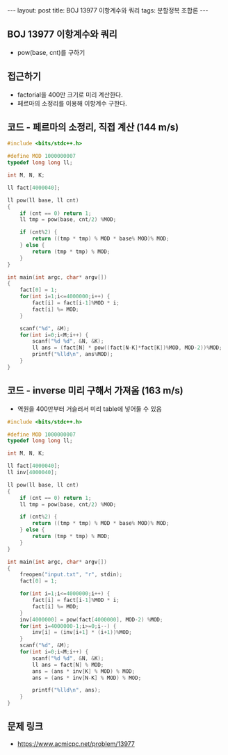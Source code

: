 #+HTML: ---
#+HTML: layout: post
#+HTML: title: BOJ 13977 이항계수와 쿼리
#+HTML: tags: 분할정복 조합론
#+HTML: ---
#+OPTIONS: ^:nil

** BOJ 13977 이항계수와 쿼리
- pow(base, cnt)를 구하기

** 접근하기
- factorial을 400만 크기로 미리 계산한다.
- 페르마의 소정리를 이용해 이항계수 구한다.

** 코드 - 페르마의 소정리, 직접 계산 (144 m/s)
#+BEGIN_SRC cpp
#include <bits/stdc++.h>

#define MOD 1000000007
typedef long long ll;

int M, N, K;

ll fact[4000040];

ll pow(ll base, ll cnt)
{
	if (cnt == 0) return 1;
	ll tmp = pow(base, cnt/2) %MOD;

	if (cnt%2) {
		return ((tmp * tmp) % MOD * base% MOD)% MOD;
	} else {
		return (tmp * tmp) % MOD;
	}
}

int main(int argc, char* argv[])
{
	fact[0] = 1;
	for(int i=1;i<=4000000;i++) {
		fact[i] = fact[i-1]%MOD * i;
		fact[i] %= MOD;
	}

	scanf("%d", &M);
	for(int i=0;i<M;i++) {
		scanf("%d %d", &N, &K);
		ll ans = (fact[N] * pow((fact[N-K]*fact[K])%MOD, MOD-2))%MOD;
		printf("%lld\n", ans%MOD);
	}
}
#+END_SRC


** 코드 - inverse 미리 구해서 가져옴 (163 m/s)
- 역원을 400만부터 거슬러서 미리 table에 넣어둘 수 있음

#+BEGIN_SRC cpp
#include <bits/stdc++.h>

#define MOD 1000000007
typedef long long ll;

int M, N, K;

ll fact[4000040];
ll inv[4000040];

ll pow(ll base, ll cnt)
{
	if (cnt == 0) return 1;
	ll tmp = pow(base, cnt/2) %MOD;

	if (cnt%2) {
		return ((tmp * tmp) % MOD * base% MOD)% MOD;
	} else {
		return (tmp * tmp) % MOD;
	}
}

int main(int argc, char* argv[])
{
	freopen("input.txt", "r", stdin);
	fact[0] = 1;
	
	for(int i=1;i<=4000000;i++) {
		fact[i] = fact[i-1]%MOD * i;
		fact[i] %= MOD;
	}
	inv[4000000] = pow(fact[4000000], MOD-2) %MOD;
	for(int i=4000000-1;i>=0;i--) {
		inv[i] = (inv[i+1] * (i+1))%MOD;
	}
	scanf("%d", &M);
	for(int i=0;i<M;i++) {
		scanf("%d %d", &N, &K);
		ll ans = fact[N] % MOD;
		ans = (ans * inv[K] % MOD) % MOD;
		ans = (ans * inv[N-K] % MOD) % MOD;
		
		printf("%lld\n", ans);
	}
}
#+END_SRC

** 문제 링크
- https://www.acmicpc.net/problem/13977
